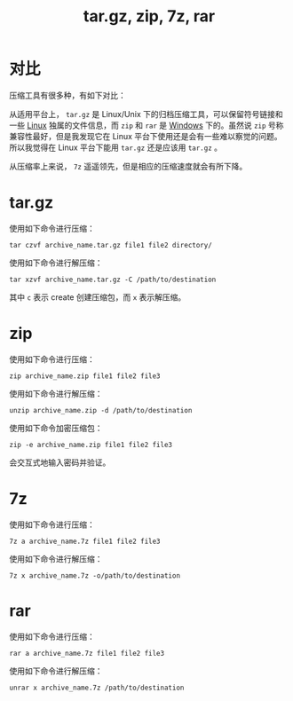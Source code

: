 :PROPERTIES:
:ID:       a79c8fc5-a0f3-4310-86ec-0e41f8dff2d1
:END:
#+title: tar.gz, zip, 7z, rar

* 对比
压缩工具有很多种，有如下对比：

从适用平台上， ~tar.gz~ 是 Linux/Unix 下的归档压缩工具，可以保留符号链接和一些 [[id:03abe92f-02d1-4dfb-addc-5ba89fc354be][Linux]] 独属的文件信息，而 ~zip~ 和 ~rar~ 是 [[id:9b12f29e-686a-4d74-93a9-220a14a4bd73][Windows]] 下的。虽然说 ~zip~ 号称兼容性最好，但是我发现它在 Linux 平台下使用还是会有一些难以察觉的问题。所以我觉得在 Linux 平台下能用 ~tar.gz~ 还是应该用 ~tar.gz~ 。

从压缩率上来说， ~7z~ 遥遥领先，但是相应的压缩速度就会有所下降。

* tar.gz
使用如下命令进行压缩：

#+begin_src shell
tar czvf archive_name.tar.gz file1 file2 directory/
#+end_src


使用如下命令进行解压缩：

#+begin_src shell
tar xzvf archive_name.tar.gz -C /path/to/destination
#+end_src

其中 ~c~ 表示 create 创建压缩包，而 ~x~ 表示解压缩。

* zip
使用如下命令进行压缩：

#+begin_src shell
zip archive_name.zip file1 file2 file3
#+end_src

使用如下命令进行解压缩：

#+begin_src shell
unzip archive_name.zip -d /path/to/destination
#+end_src

使用如下命令加密压缩包：

#+begin_src shell
zip -e archive_name.zip file1 file2 file3
#+end_src

会交互式地输入密码并验证。

* 7z
使用如下命令进行压缩：

#+begin_src shell
7z a archive_name.7z file1 file2 file3
#+end_src

使用如下命令进行解压缩：

#+begin_src shell
7z x archive_name.7z -o/path/to/destination
#+end_src

* rar
使用如下命令进行压缩：

#+begin_src shell
rar a archive_name.7z file1 file2 file3
#+end_src

使用如下命令进行解压缩：

#+begin_src shell
unrar x archive_name.7z /path/to/destination
#+end_src
